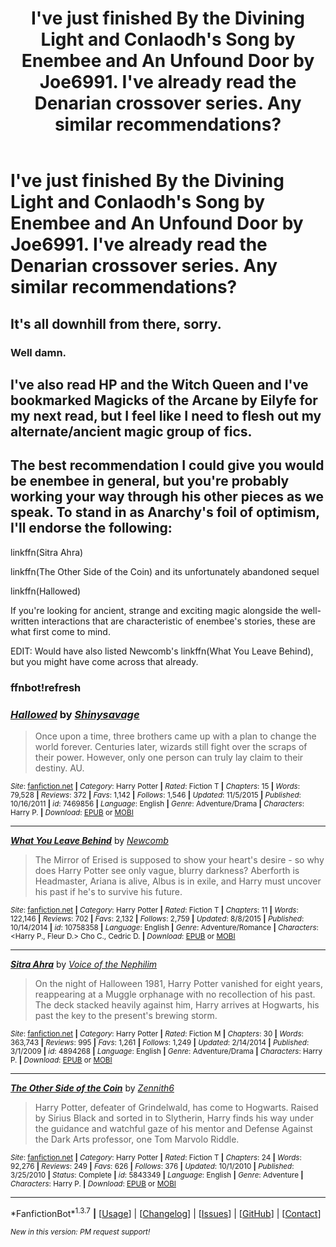 #+TITLE: I've just finished By the Divining Light and Conlaodh's Song by Enembee and An Unfound Door by Joe6991. I've already read the Denarian crossover series. Any similar recommendations?

* I've just finished By the Divining Light and Conlaodh's Song by Enembee and An Unfound Door by Joe6991. I've already read the Denarian crossover series. Any similar recommendations?
:PROPERTIES:
:Author: GrinningJest3r
:Score: 5
:DateUnix: 1455353465.0
:DateShort: 2016-Feb-13
:FlairText: Request
:END:

** It's all downhill from there, sorry.
:PROPERTIES:
:Author: Lord_Anarchy
:Score: 4
:DateUnix: 1455358027.0
:DateShort: 2016-Feb-13
:END:

*** Well damn.
:PROPERTIES:
:Author: GrinningJest3r
:Score: 1
:DateUnix: 1455358717.0
:DateShort: 2016-Feb-13
:END:


** I've also read HP and the Witch Queen and I've bookmarked Magicks of the Arcane by Eilyfe for my next read, but I feel like I need to flesh out my alternate/ancient magic group of fics.
:PROPERTIES:
:Author: GrinningJest3r
:Score: 2
:DateUnix: 1455353718.0
:DateShort: 2016-Feb-13
:END:


** The best recommendation I could give you would be enembee in general, but you're probably working your way through his other pieces as we speak. To stand in as Anarchy's foil of optimism, I'll endorse the following:

linkffn(Sitra Ahra)

linkffn(The Other Side of the Coin) and its unfortunately abandoned sequel

linkffn(Hallowed)

If you're looking for ancient, strange and exciting magic alongside the well-written interactions that are characteristic of enembee's stories, these are what first come to mind.

EDIT: Would have also listed Newcomb's linkffn(What You Leave Behind), but you might have come across that already.
:PROPERTIES:
:Author: Ihateseatbelts
:Score: 2
:DateUnix: 1455390857.0
:DateShort: 2016-Feb-13
:END:

*** ffnbot!refresh
:PROPERTIES:
:Author: M-Cheese
:Score: 2
:DateUnix: 1455438471.0
:DateShort: 2016-Feb-14
:END:


*** [[http://www.fanfiction.net/s/7469856/1/][*/Hallowed/*]] by [[https://www.fanfiction.net/u/1153660/Shinysavage][/Shinysavage/]]

#+begin_quote
  Once upon a time, three brothers came up with a plan to change the world forever. Centuries later, wizards still fight over the scraps of their power. However, only one person can truly lay claim to their destiny. AU.
#+end_quote

^{/Site/: [[http://www.fanfiction.net/][fanfiction.net]] *|* /Category/: Harry Potter *|* /Rated/: Fiction T *|* /Chapters/: 15 *|* /Words/: 79,528 *|* /Reviews/: 372 *|* /Favs/: 1,142 *|* /Follows/: 1,546 *|* /Updated/: 11/5/2015 *|* /Published/: 10/16/2011 *|* /id/: 7469856 *|* /Language/: English *|* /Genre/: Adventure/Drama *|* /Characters/: Harry P. *|* /Download/: [[http://www.p0ody-files.com/ff_to_ebook/ffn-bot/index.php?id=7469856&source=ff&filetype=epub][EPUB]] or [[http://www.p0ody-files.com/ff_to_ebook/ffn-bot/index.php?id=7469856&source=ff&filetype=mobi][MOBI]]}

--------------

[[http://www.fanfiction.net/s/10758358/1/][*/What You Leave Behind/*]] by [[https://www.fanfiction.net/u/4727972/Newcomb][/Newcomb/]]

#+begin_quote
  The Mirror of Erised is supposed to show your heart's desire - so why does Harry Potter see only vague, blurry darkness? Aberforth is Headmaster, Ariana is alive, Albus is in exile, and Harry must uncover his past if he's to survive his future.
#+end_quote

^{/Site/: [[http://www.fanfiction.net/][fanfiction.net]] *|* /Category/: Harry Potter *|* /Rated/: Fiction T *|* /Chapters/: 11 *|* /Words/: 122,146 *|* /Reviews/: 702 *|* /Favs/: 2,132 *|* /Follows/: 2,759 *|* /Updated/: 8/8/2015 *|* /Published/: 10/14/2014 *|* /id/: 10758358 *|* /Language/: English *|* /Genre/: Adventure/Romance *|* /Characters/: <Harry P., Fleur D.> Cho C., Cedric D. *|* /Download/: [[http://www.p0ody-files.com/ff_to_ebook/ffn-bot/index.php?id=10758358&source=ff&filetype=epub][EPUB]] or [[http://www.p0ody-files.com/ff_to_ebook/ffn-bot/index.php?id=10758358&source=ff&filetype=mobi][MOBI]]}

--------------

[[http://www.fanfiction.net/s/4894268/1/][*/Sitra Ahra/*]] by [[https://www.fanfiction.net/u/1508866/Voice-of-the-Nephilim][/Voice of the Nephilim/]]

#+begin_quote
  On the night of Halloween 1981, Harry Potter vanished for eight years, reappearing at a Muggle orphanage with no recollection of his past. The deck stacked heavily against him, Harry arrives at Hogwarts, his past the key to the present's brewing storm.
#+end_quote

^{/Site/: [[http://www.fanfiction.net/][fanfiction.net]] *|* /Category/: Harry Potter *|* /Rated/: Fiction M *|* /Chapters/: 30 *|* /Words/: 363,743 *|* /Reviews/: 995 *|* /Favs/: 1,261 *|* /Follows/: 1,249 *|* /Updated/: 2/14/2014 *|* /Published/: 3/1/2009 *|* /id/: 4894268 *|* /Language/: English *|* /Genre/: Adventure/Drama *|* /Characters/: Harry P. *|* /Download/: [[http://www.p0ody-files.com/ff_to_ebook/ffn-bot/index.php?id=4894268&source=ff&filetype=epub][EPUB]] or [[http://www.p0ody-files.com/ff_to_ebook/ffn-bot/index.php?id=4894268&source=ff&filetype=mobi][MOBI]]}

--------------

[[http://www.fanfiction.net/s/5843349/1/][*/The Other Side of the Coin/*]] by [[https://www.fanfiction.net/u/569787/Zennith6][/Zennith6/]]

#+begin_quote
  Harry Potter, defeater of Grindelwald, has come to Hogwarts. Raised by Sirius Black and sorted in to Slytherin, Harry finds his way under the guidance and watchful gaze of his mentor and Defense Against the Dark Arts professor, one Tom Marvolo Riddle.
#+end_quote

^{/Site/: [[http://www.fanfiction.net/][fanfiction.net]] *|* /Category/: Harry Potter *|* /Rated/: Fiction T *|* /Chapters/: 24 *|* /Words/: 92,276 *|* /Reviews/: 249 *|* /Favs/: 626 *|* /Follows/: 376 *|* /Updated/: 10/1/2010 *|* /Published/: 3/25/2010 *|* /Status/: Complete *|* /id/: 5843349 *|* /Language/: English *|* /Genre/: Adventure *|* /Characters/: Harry P. *|* /Download/: [[http://www.p0ody-files.com/ff_to_ebook/ffn-bot/index.php?id=5843349&source=ff&filetype=epub][EPUB]] or [[http://www.p0ody-files.com/ff_to_ebook/ffn-bot/index.php?id=5843349&source=ff&filetype=mobi][MOBI]]}

--------------

*FanfictionBot*^{1.3.7} *|* [[[https://github.com/tusing/reddit-ffn-bot/wiki/Usage][Usage]]] | [[[https://github.com/tusing/reddit-ffn-bot/wiki/Changelog][Changelog]]] | [[[https://github.com/tusing/reddit-ffn-bot/issues/][Issues]]] | [[[https://github.com/tusing/reddit-ffn-bot/][GitHub]]] | [[[https://www.reddit.com/message/compose?to=%2Fu%2Ftusing][Contact]]]

^{/New in this version: PM request support!/}
:PROPERTIES:
:Author: FanfictionBot
:Score: 2
:DateUnix: 1455438534.0
:DateShort: 2016-Feb-14
:END:

